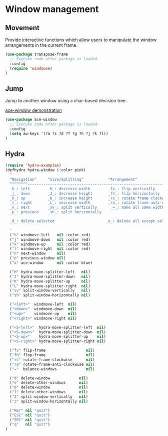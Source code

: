 * Window management

** Movement

Provide interactive functions which allow users to manipulate the
window arrangements in the current frame.

#+BEGIN_SRC emacs-lisp
(use-package transpose-frame
  ;; Execute code after package is loaded.
  :config
  (require 'windmove)
)
#+END_SRC


** Jump

Jump to another window using a char-based decision tree.

[[http://oremacs.com/download/ace-window.gif][ace-window demonstration]]

#+BEGIN_SRC emacs-lisp
(use-package ace-window
  ;; Execute code after package is loaded.
  :config
  (setq aw-keys '(?a ?s ?d ?f ?g ?h ?j ?k ?l))
)
#+END_SRC


** Hydra

#+BEGIN_SRC emacs-lisp
(require 'hydra-examples)
(defhydra hydra-window (:color pink)
  "
  ^Navigation^     ^Size/Splitting^           ^Arrangement^
  ^^^^^^^^----------------------------------------------------------------------
  _h_: left        _H_: decrease width        _fv_: flip vertically
  _j_: down        _J_: decrease height       _fh_: flip horizontally
  _k_: up          _K_: increase height       _rc_: rotate frame clockwise
  _l_: right       _L_: increase width        _ra_: rotate frame anti-clockwise
  _n_: next        _sv_: split vertically      _=_: make all same width/height
  _p_: previous    _sh_: split horizontally

  _d_: delete selected                       _e_: delete all except selected

  "
  ("h" windmove-left   nil :color red)
  ("j" windmove-down   nil :color red)
  ("k" windmove-up     nil :color red)
  ("l" windmove-right  nil :color red)
  ("n" next-window     nil)
  ("p" previous-window nil)
  ("a" ace-window      nil :color blue)

  ("H" hydra-move-splitter-left   nil)
  ("J" hydra-move-splitter-down   nil)
  ("K" hydra-move-splitter-up     nil)
  ("L" hydra-move-splitter-right  nil)
  ("sv" split-window-vertically   nil)
  ("sh" split-window-horizontally nil)

  ("<left>"  windmove-left  nil)
  ("<down>"  windmove-down  nil)
  ("<up>"    windmove-up    nil)
  ("<right>" windmove-right nil)

  ("<S-left>"  hydra-move-splitter-left  nil)
  ("<S-down>"  hydra-move-splitter-down  nil)
  ("<S-up>"    hydra-move-splitter-up    nil)
  ("<S-right>" hydra-move-splitter-right nil)

  ("fv" flip-frame                  nil)
  ("fh" flop-frame                  nil)
  ("rc" rotate-frame-clockwise      nil)
  ("ra" rotate-frame-anti-clockwise nil)
  ("="  balance-windows             nil)

  ("d" delete-window             nil)
  ("e" delete-other-windows      nil)
  ("0" delete-window             nil)
  ("1" delete-other-windows      nil)
  ("2" split-window-vertically   nil)
  ("3" split-window-horizontally nil)

  ("RET" nil "quit")
  ("ESC" nil "quit")
  ("SPC" nil "quit")
  ("q"   nil "quit")
)
#+END_SRC
